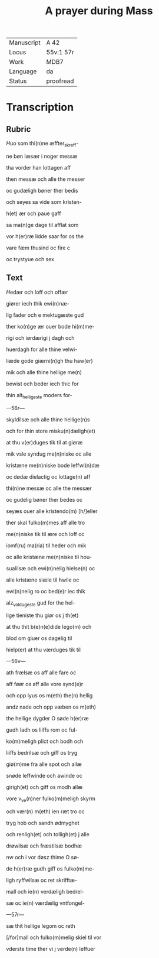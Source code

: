 ﻿#+TITLE: A prayer during Mass

|------------+-----------|
| Manuscript | A 42      |
| Locus      | 55v:1 57r |
| Work       | MDB7      |
| Language   | da        |
| Status     | proofread |
|------------+-----------|

* Transcription
** Rubric
[[2][H]]uo som thi(n)ne æffter_skreff-

ne bøn læsær i noger messæ

tha vorder han lottagen aff

then messæ och alle the messer

oc gudæligh bøner ther bedis

och seyes sa vide som kristen-

h(et) ær och <<INNOCENT/i(n)nocenci(us)>> paue gaff

sa ma(n)ge dage til afflat som

vor h(er)ræ lidde saar for os the

vare fæm thusind oc fire c

oc trystyue och sex

** Text

[[red 2][H]]edær och loff och offær

giører iech thik ewi(n)næ-

lig fader och e mektugæste gud

ther ko(n)ge ær ouer bode hi(m)me-

rigi och iørdærigi j dagh och

huerdagh for alle thine velwi-

liæde gode giærni(n)gh thu haw(er)

mik och alle thine hellige me(n)

bewist och beder iech thic for

thin alt_helligeste moders for-

---56r---

skyldilsæ och alle thine hellige(n)s

och for thin store misku(n)dæligh(et)

at thu v(er)duges tik til at giøræ

mik vsle syndug me(n)niske oc alle

kristæne me(n)niske bode leffwi(n)dæ

oc dødæ dielactig oc lottage(n) aff

thi(n)ne messæ oc alle the messær

oc gudelig bøner ther bedes oc

seyæs ouer alle kristendo(m) [h/]eller

ther skal fulko(m)mes aff alle tro

me(n)niske tik til ære och loff oc

iomf(ru) ma(ria) til heder och mik

oc alle kristæne me(n)niske til hou-

sualilsæ och ewi(n)nelig hielse(n) oc

alle kristæne siæle til hwile oc

ewi(n)nelig ro oc bed(e)r iec thik

alz_voldugeste gud for the hel-

lige tieniste thu giør os j th(et)

at thu thit b(e)n(e)dide lego(m) och

blod om giuer os dagelig til

hielp(er) at thu værduges tik til

---56v---

ath frælsæ os aff alle fare oc

aff føør os aff alle vore synd(e)r

och opp lyus os m(eth) the(n) hellig

andz nade och opp væben os m(eth)

the hellige dygder O søde h(er)ræ

gudh ladh os liiffs rom oc ful-

ko(m)meligh plict och bodh och

liiffs bedrilsæ och giff os tryg

giø(m)me fra alle spot och allæ

snøde leffwinde och awinde oc

girigh(et) och giff os modh allæ

vore v_ve(n)ner fulko(m)meligh skyrm

och vær(n) m(eth) ien ræt tro oc

tryg hob och sandh ødmyghet

och renligh(et) och tolligh(et) j alle

drøwilsæ och fræstilsæ bodhæ

nw och i vor døsz thime O sø-

de h(er)ræ gudh giff os fulko(m)me-

ligh ryffwilsæ oc ret skrifftæ- 

mall och ie(n) verdæligh bedrel-

sæ oc ie(n) værdælig vntfongel-

---57r---

sæ thit hellige legom oc reth

[/for]mall och fulko(m)melig skiel til vor

vderste time ther vi j verde(n) leffuer
